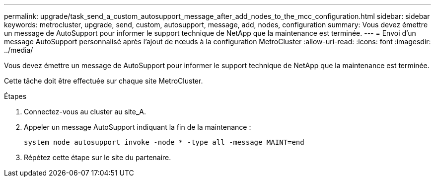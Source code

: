 ---
permalink: upgrade/task_send_a_custom_autosupport_message_after_add_nodes_to_the_mcc_configuration.html 
sidebar: sidebar 
keywords: metrocluster, upgrade, send, custom, autosupport, message, add, nodes, configuration 
summary: Vous devez émettre un message de AutoSupport pour informer le support technique de NetApp que la maintenance est terminée. 
---
= Envoi d'un message AutoSupport personnalisé après l'ajout de nœuds à la configuration MetroCluster
:allow-uri-read: 
:icons: font
:imagesdir: ../media/


[role="lead"]
Vous devez émettre un message de AutoSupport pour informer le support technique de NetApp que la maintenance est terminée.

Cette tâche doit être effectuée sur chaque site MetroCluster.

.Étapes
. Connectez-vous au cluster au site_A.
. Appeler un message AutoSupport indiquant la fin de la maintenance :
+
`system node autosupport invoke -node * -type all -message MAINT=end`

. Répétez cette étape sur le site du partenaire.

